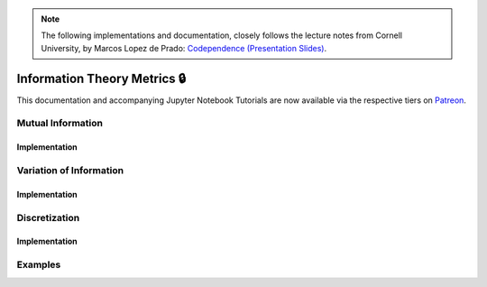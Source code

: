 .. _codependence-information_theory_metrics:

.. note::
   The following implementations and documentation, closely follows the lecture notes from Cornell University, by Marcos Lopez de Prado:
   `Codependence (Presentation Slides) <https://papers.ssrn.com/sol3/papers.cfm?abstract_id=3512994>`_.

=============================
Information Theory Metrics 🔒
=============================

This documentation and accompanying Jupyter Notebook Tutorials are now available via the respective tiers on
`Patreon <https://www.patreon.com/HudsonThames>`_.

Mutual Information
##################

Implementation
**************

Variation of Information
########################

Implementation
**************

Discretization
##############

Implementation
**************

Examples
########
